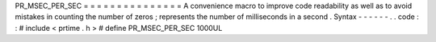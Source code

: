 PR_MSEC_PER_SEC
=
=
=
=
=
=
=
=
=
=
=
=
=
=
=
A
convenience
macro
to
improve
code
readability
as
well
as
to
avoid
mistakes
in
counting
the
number
of
zeros
;
represents
the
number
of
milliseconds
in
a
second
.
Syntax
-
-
-
-
-
-
.
.
code
:
:
#
include
<
prtime
.
h
>
#
define
PR_MSEC_PER_SEC
1000UL
